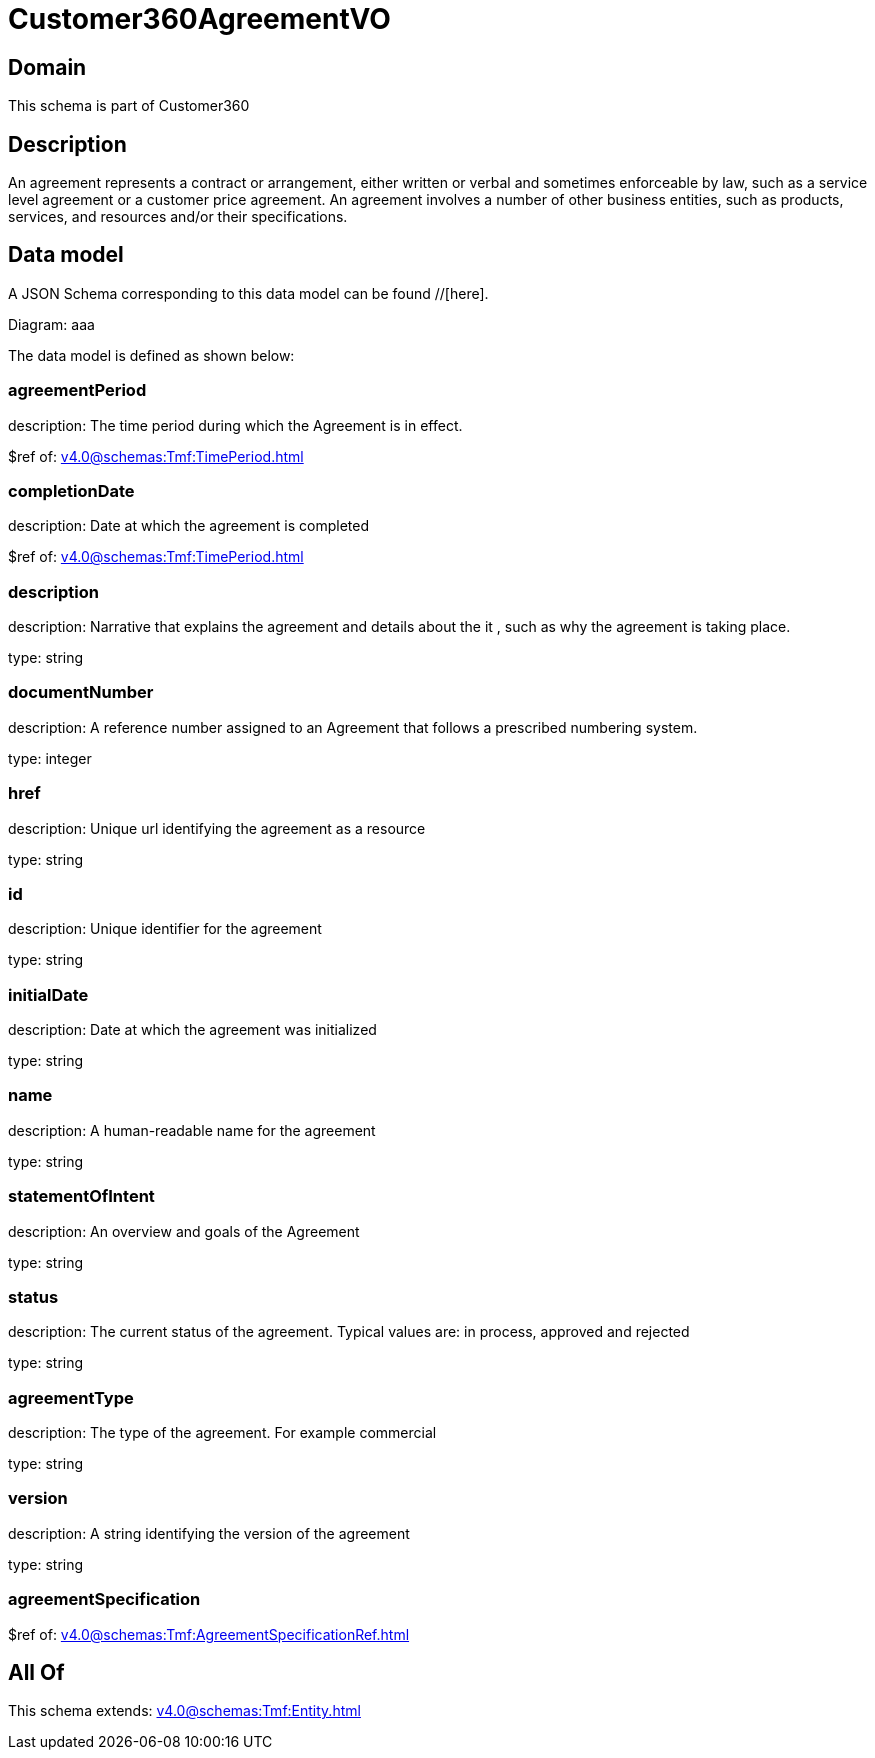 = Customer360AgreementVO

[#domain]
== Domain

This schema is part of Customer360

[#description]
== Description
An agreement represents a contract or arrangement, either written or verbal and sometimes enforceable by law, such as a service level agreement or a customer price agreement. An agreement involves a number of other business entities, such as products, services, and resources and/or their specifications.


[#data_model]
== Data model

A JSON Schema corresponding to this data model can be found //[here].

Diagram:
aaa

The data model is defined as shown below:


=== agreementPeriod
description: The time period during which the Agreement is in effect.

$ref of: xref:v4.0@schemas:Tmf:TimePeriod.adoc[]


=== completionDate
description: Date at which the agreement is completed

$ref of: xref:v4.0@schemas:Tmf:TimePeriod.adoc[]


=== description
description: Narrative that explains the agreement and details about the it , such as why the agreement is taking place.

type: string


=== documentNumber
description: A reference number assigned to an Agreement that follows a prescribed numbering system.

type: integer


=== href
description: Unique url identifying the agreement as a resource

type: string


=== id
description: Unique identifier for the agreement

type: string


=== initialDate
description: Date at which the agreement was initialized

type: string


=== name
description: A human-readable name for the agreement

type: string


=== statementOfIntent
description: An overview and goals of the Agreement

type: string


=== status
description: The current status of the agreement. Typical values are: in process, approved and rejected

type: string


=== agreementType
description: The type of the agreement. For example commercial

type: string


=== version
description: A string identifying the version of the agreement

type: string


=== agreementSpecification
$ref of: xref:v4.0@schemas:Tmf:AgreementSpecificationRef.adoc[]


[#all_of]
== All Of

This schema extends: xref:v4.0@schemas:Tmf:Entity.adoc[]
